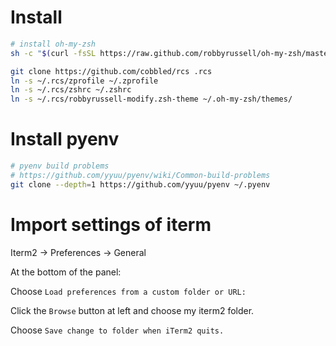 * Install

#+BEGIN_SRC sh
  # install oh-my-zsh
  sh -c "$(curl -fsSL https://raw.github.com/robbyrussell/oh-my-zsh/master/tools/install.sh)"

  git clone https://github.com/cobbled/rcs .rcs
  ln -s ~/.rcs/zprofile ~/.zprofile
  ln -s ~/.rcs/zshrc ~/.zshrc
  ln -s ~/.rcs/robbyrussell-modify.zsh-theme ~/.oh-my-zsh/themes/
#+END_SRC

* Install pyenv

#+BEGIN_SRC sh
# pyenv build problems
# https://github.com/yyuu/pyenv/wiki/Common-build-problems
git clone --depth=1 https://github.com/yyuu/pyenv ~/.pyenv
#+END_SRC


* Import settings of iterm

Iterm2 -> Preferences -> General

At the bottom of the panel:

Choose =Load preferences from a custom folder or URL:=

Click the =Browse= button at left and choose my iterm2 folder.

Choose =Save change to folder when iTerm2 quits.=
